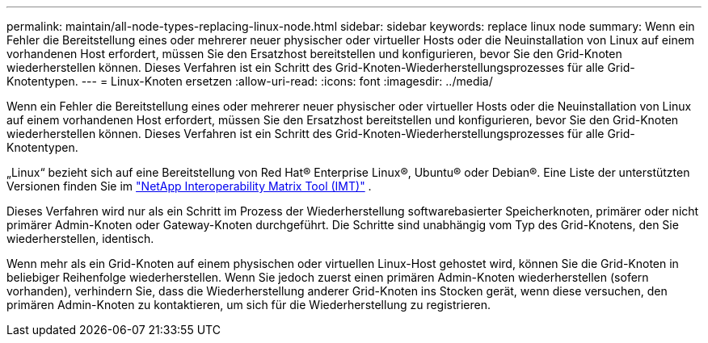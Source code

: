 ---
permalink: maintain/all-node-types-replacing-linux-node.html 
sidebar: sidebar 
keywords: replace linux node 
summary: Wenn ein Fehler die Bereitstellung eines oder mehrerer neuer physischer oder virtueller Hosts oder die Neuinstallation von Linux auf einem vorhandenen Host erfordert, müssen Sie den Ersatzhost bereitstellen und konfigurieren, bevor Sie den Grid-Knoten wiederherstellen können.  Dieses Verfahren ist ein Schritt des Grid-Knoten-Wiederherstellungsprozesses für alle Grid-Knotentypen. 
---
= Linux-Knoten ersetzen
:allow-uri-read: 
:icons: font
:imagesdir: ../media/


[role="lead"]
Wenn ein Fehler die Bereitstellung eines oder mehrerer neuer physischer oder virtueller Hosts oder die Neuinstallation von Linux auf einem vorhandenen Host erfordert, müssen Sie den Ersatzhost bereitstellen und konfigurieren, bevor Sie den Grid-Knoten wiederherstellen können.  Dieses Verfahren ist ein Schritt des Grid-Knoten-Wiederherstellungsprozesses für alle Grid-Knotentypen.

„Linux“ bezieht sich auf eine Bereitstellung von Red Hat® Enterprise Linux®, Ubuntu® oder Debian®. Eine Liste der unterstützten Versionen finden Sie im https://imt.netapp.com/matrix/#welcome["NetApp Interoperability Matrix Tool (IMT)"^] .

Dieses Verfahren wird nur als ein Schritt im Prozess der Wiederherstellung softwarebasierter Speicherknoten, primärer oder nicht primärer Admin-Knoten oder Gateway-Knoten durchgeführt.  Die Schritte sind unabhängig vom Typ des Grid-Knotens, den Sie wiederherstellen, identisch.

Wenn mehr als ein Grid-Knoten auf einem physischen oder virtuellen Linux-Host gehostet wird, können Sie die Grid-Knoten in beliebiger Reihenfolge wiederherstellen.  Wenn Sie jedoch zuerst einen primären Admin-Knoten wiederherstellen (sofern vorhanden), verhindern Sie, dass die Wiederherstellung anderer Grid-Knoten ins Stocken gerät, wenn diese versuchen, den primären Admin-Knoten zu kontaktieren, um sich für die Wiederherstellung zu registrieren.
